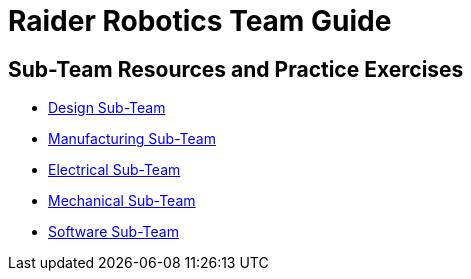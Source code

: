 = Raider Robotics Team Guide
:source-highlighter: highlight.js
:xrefstyle: short
// :sectnums:
:idprefix!: 
:idseparator: -

== Sub-Team Resources and Practice Exercises

* xref:Design.adoc[Design Sub-Team]

* xref:Manufacturing.adoc[Manufacturing Sub-Team]

* xref:Electrical.adoc[Electrical Sub-Team]

* xref:Mechanical.adoc[Mechanical Sub-Team]

* xref:CodingGuide.adoc[Software Sub-Team]